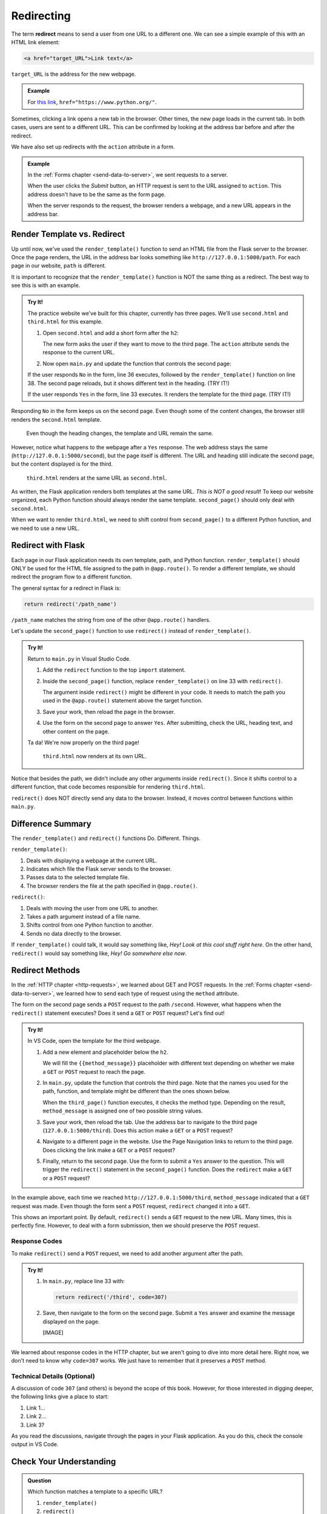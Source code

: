 .. _redirect:

Redirecting
===========

.. index:: ! redirect

The term **redirect** means to send a user from one URL to a different one. We
can see a simple example of this with an HTML link element:

.. sourcecode:: html

   <a href="target_URL">Link text</a>

``target_URL`` is the address for the new webpage.

.. admonition:: Example

   For `this link <https://www.python.org/>`__,
   ``href="https://www.python.org/"``.

Sometimes, clicking a link opens a new tab in the browser. Other times, the new
page loads in the current tab. In both cases, users are sent to a different
URL. This can be confirmed by looking at the address bar before and after the
redirect.

We have also set up redirects with the ``action`` attribute in a form.

.. admonition:: Example

   In the :ref:`Forms chapter <send-data-to-server>`, we sent requests to a
   server.

   .. sourcecode:: html
      :linenos:

      <form action="URL_of_server" method="POST">
         <!-- Form code -->
      </form>

   When the user clicks the *Submit* button, an HTTP request is sent to the URL
   assigned to ``action``. This address doesn't have to be the same as the form
   page.
   
   When the server responds to the request, the browser renders a webpage, and
   a new URL appears in the address bar.

Render Template vs. Redirect
----------------------------

Up until now, we've used the ``render_template()`` function to send an HTML
file from the Flask server to the browser. Once the page renders, the URL in
the address bar looks something like ``http://127.0.0.1:5000/path``. For each
page in our website, ``path`` is different.

It is important to recognize that the ``render_template()`` function is NOT the
same thing as a redirect. The best way to see this is with an example.

.. admonition:: Try It!

   The practice website we've built for this chapter, currently has three
   pages. We'll use ``second.html`` and ``third.html`` for this example.

   #. Open ``second.html`` and add a short form after the ``h2``:

      .. sourcecode:: html
         :lineno-start: 4

         <h2>Look! A second page!</h2>
         <section class="centered">
            <form action="/second" method="POST">
               <h3>Move to the third page?</h3>
               <label><input type="radio" name="choice" value="yes"/>Yes</label>
               <label><input type="radio" name="choice" value="no"/>No</label>
               <section class="centered">
                  <button>Submit</button>
               </section>
            </form>
         </section>
   
      The new form asks the user if they want to move to the third page. The
      ``action`` attribute sends the response to the current URL.
   #. Now open ``main.py`` and update the function that controls the second
      page:

      .. sourcecode:: python
         :lineno-start: 25

         @app.route('/second', methods=['GET', 'POST'])
         def second_page():
            tab_title = "Second Page"
            page_title = "Second Page"

            if request.method == 'POST':
               choice = request.form['choice']
               if choice == 'yes':
                  return render_template('third.html', tab_title = tab_title,
                     page_title = page_title, navigation = navigation)
               else:
                  page_title = "Welcome Back!"

            return render_template('second.html', tab_title = tab_title,
               page_title = page_title, navigation = navigation)

   If the user responds ``No`` in the form, line 36 executes, followed by the
   ``render_template()`` function on line 38. The second page reloads, but it
   shows different text in the heading. (TRY IT!)
   
   If the user responds ``Yes`` in the form, line 33 executes. It renders the
   template for the third page. (TRY IT!)

Responding ``No`` in the form keeps us on the second page. Even though some of
the content changes, the browser still renders the ``second.html`` template.

.. figure:: figures/render-vs-redirect-1.png
   :alt: The "No" answer renders second.html with different content.
   :width: 60%

   Even though the heading changes, the template and URL remain the same.

However, notice what happens to the webpage after a ``Yes`` response. The web
address stays the same (``http://127.0.0.1:5000/second``), but the page itself
is different. The URL and heading still indicate the second page, but the
content displayed is for the third.

.. figure:: figures/render-vs-redirect-2.png
   :alt: The "Yes" answer renders third.html at the same URL second.html.
   :width: 60%

   ``third.html`` renders at the same URL as ``second.html``.

As written, the Flask application renders both templates at the same URL. *This
is NOT a good result*! To keep our website organized, each Python function
should always render the same template. ``second_page()`` should only deal with
``second.html``.

When we want to render ``third.html``, we need to shift control from
``second_page()`` to a different Python function, and we need to use a new URL.

Redirect with Flask
-------------------

Each page in our Flask application needs its own template, path, and Python
function. ``render_template()`` should ONLY be used for the HTML file assigned
to the path in ``@app.route()``. To render a different template, we should
redirect the program flow to a different function.

The general syntax for a redirect in Flask is:

.. sourcecode:: python

   return redirect('/path_name')

``/path_name`` matches the string from one of the other ``@app.route()``
handlers.

Let's update the ``second_page()`` function to use ``redirect()`` instead of
``render_template()``.

.. admonition:: Try It!

   Return to ``main.py`` in Visual Studio Code.

   #. Add the ``redirect`` function to the top ``import`` statement.

      .. sourcecode:: python
         :linenos:

         from flask import Flask, render_template, request, redirect

   #. Inside the ``second_page()`` function, replace ``render_template()`` on
      line 33 with ``redirect()``.

      .. sourcecode:: python
         :lineno-start: 30

            if request.method == 'POST':
               choice = request.form['choice']
               if choice == 'yes':
                  return redirect('/third')
               else:
                  page_title = "Welcome Back!"

      The argument inside ``redirect()`` might be different in your code. It
      needs to match the path you used in the ``@app.route()`` statement above
      the target function.
   #. Save your work, then reload the page in the browser.
   #. Use the form on the second page to answer ``Yes``. After submitting,
      check the URL, heading text, and other content on the page.

   Ta da! We're now properly on the third page!

   .. figure:: figures/render-vs-redirect-3.png
      :alt: The "Yes" answer renders third.html at a different URL.
      :width: 60%

      ``third.html`` now renders at its own URL.

Notice that besides the path, we didn't include any other arguments inside
``redirect()``. Since it shifts control to a different function, that code
becomes responsible for rendering ``third.html``.

``redirect()`` does NOT directly send any data to the browser. Instead, it
moves control between functions within ``main.py``. 

Difference Summary
------------------

The ``render_template()`` and ``redirect()`` functions Do. Different. Things.

``render_template()``:

#. Deals with displaying a webpage at the current URL.
#. Indicates which file the Flask server sends to the browser.
#. Passes data to the selected template file.
#. The browser renders the file at the path specified in ``@app.route()``.

``redirect()``:

#. Deals with moving the user from one URL to another.
#. Takes a path argument instead of a file name.
#. Shifts control from one Python function to another.
#. Sends no data directly to the browser.

If ``render_template()`` could talk, it would say something like,
*Hey! Look at this cool stuff right here*. On the other hand, ``redirect()``
would say something like, *Hey! Go somewhere else now*.

Redirect Methods
----------------

In the :ref:`HTTP chapter <http-requests>`, we learned about GET and POST
requests. In the :ref:`Forms chapter <send-data-to-server>`, we learned how to
send each type of request using the ``method`` attribute.

The form on the second page sends a ``POST`` request to the path ``/second``.
However, what happens when the ``redirect()`` statement executes? Does it send
a ``GET`` or ``POST`` request? Let's find out!

.. admonition:: Try It!

   In VS Code, open the template for the third webpage.

   #. Add a new element and placeholder below the ``h2``.

      .. sourcecode:: html
         :linenos:

         {% extends "base.html" %}

         {% block content %}
         <h2>Look! A third page!</h2>
         <h3>{{method_message}}</h3>
         {% endblock %}

      We will fill the ``{{method_message}}`` placeholder with different text
      depending on whether we make a ``GET`` or ``POST`` request to reach the
      page.
   #. In ``main.py``, update the function that controls the third page. Note
      that the names you used for the path, function, and template might be
      different than the ones shown below.

      .. sourcecode:: python
         :lineno-start: 41

         @app.route('/third', methods=['GET', 'POST'])
         def third_page():
            if request.method == 'POST':
               method_message = 'You reached this page through a POST request.'
            else:
               method_message = 'You reached this page through a GET request.'

            tab_title = 'Third Page'
            page_title = "Third Page"
            return render_template('third.html', tab_title=tab_title, page_title=page_title,
               navigation=navigation, method_message=method_message)

      When the ``third_page()`` function executes, it checks the method type.
      Depending on the result, ``method_message`` is assigned one of two possible
      string values.
   #. Save your work, then reload the tab. Use the address bar to navigate to
      the third page (``127.0.0.1:5000/third``). Does this action make a
      ``GET`` or a ``POST`` request?
   #. Navigate to a different page in the website. Use the Page Navigation
      links to return to the third page. Does clicking the link make a ``GET``
      or a ``POST`` request?
   #. Finally, return to the second page. Use the form to submit a ``Yes``
      answer to the question. This will trigger the ``redirect()`` statement in
      the ``second_page()`` function. Does the ``redirect`` make a ``GET`` or a
      ``POST`` request?

In the example above, each time we reached ``http://127.0.0.1:5000/third``,
``method_message`` indicated that a ``GET`` request was made. Even though the
form sent a ``POST`` request, ``redirect`` changed it into a ``GET``.

This shows an important point. By default, ``redirect()`` sends a ``GET``
request to the new URL. Many times, this is perfectly fine. However, to deal
with a form submission, then we should preserve the ``POST`` request.

Response Codes
^^^^^^^^^^^^^^

To make ``redirect()`` send a ``POST`` request, we need to add another argument
after the path.

.. admonition:: Try It!

   #. In ``main.py``, replace line 33 with:

      .. sourcecode:: python

         return redirect('/third', code=307)

   #. Save, then navigate to the form on the second page. Submit a ``Yes``
      answer and examine the message displayed on the page.

      [IMAGE]

We learned about response codes in the HTTP chapter, but we aren't going to
dive into more detail here. Right now, we don't need to know why ``code=307``
works. We just have to remember that it preserves a ``POST`` method.

Technical Details (Optional)
^^^^^^^^^^^^^^^^^^^^^^^^^^^^

A discussion of code ``307`` (and others) is beyond the scope of this book.
However, for those interested in digging deeper, the following links give a
place to start:

#. Link 1...
#. Link 2...
#. Link 3?

As you read the discussions, navigate through the pages in your Flask
application. As you do this, check the console output in VS Code. 

Check Your Understanding
------------------------

.. admonition:: Question

   Which function matches a template to a specific URL?

   #. ``render_template()``
   #. ``redirect()``

.. Answer = a

.. admonition:: Question

   Clicking a page navigation link will:

   #. render a different HTML file at the current URL
   #. redirect the user to a new URL

.. Answer = b

.. admonition:: Question

   Which function can change the appearance of the page at the current URL?

   #. ``render_template()``
   #. ``redirect()``

.. Answer = a

.. admonition:: Question

   It's OK to render different templates at the same URL.

   #. True
   #. False

.. Answer = b
